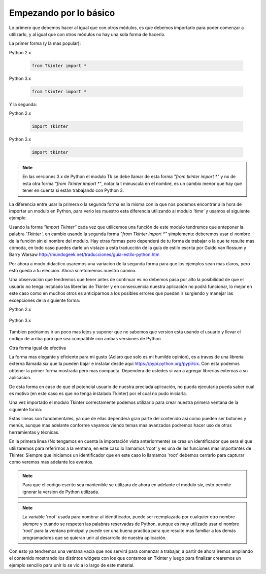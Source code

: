 Empezando por lo básico
***********************

Lo primero que debemos hacer al igual que con otros módulos, es que debemos importarlo para poder comenzar a utilizarlo,
y al igual que con otros módulos no hay una sola forma de hacerlo.

La primer forma (y la mas popular):

Python 2.x

    .. code-block:: python

        from Tkinter import *

Python 3.x

    .. code-block:: python

        from tkinter import *

Y la segunda:

Python 2.x

    .. code-block:: python

        import Tkinter

Python 3.x

    .. code-block:: python

        import tkinter

.. note::

    En las versiones 3.x de Python el modulo Tk se debe llamar de esta forma *"from tkinter import *"* y no de esta otra
    forma *"from Tkinter import *"*, notar la t minuscula en el nombre, es un cambio menor que hay que tener en cuenta si
    están trabajando con Python 3.

La diferencia entre usar la primera o la segunda forma es la misma con la que nos podemos encontrar a la hora de
importar un modulo en Python, para verlo les muestro esta diferencia utilizando al modulo *'time'* y usamos el
siguiente ejemplo:

.. code-block:: python
    :linenos:

    import time
    time.sleep(10)

.. code-block:: python
    :linenos:

    from time import sleep
    sleep(10)

Usando la forma *"import Tkinter"* cada vez que utilicemos una función de este modulo tendremos que anteponer la palabra
*'Tkinter'*, en cambio usando la segunda forma *"from Tkinter import *"* simplemente deberemos usar el nombre de la
función sin el nombre del modulo. Hay otras formas pero dependerá de tu forma de trabajar o la que te resulte mas cómoda,
en todo caso puedes darle un vistazo a esta traducción de la guía de estilo escrita por Guido van Rossum y Barry Warsaw
`http://mundogeek.net/traducciones/guia-estilo-python.htm <http://mundogeek.net/traducciones/guia-estilo-python.htm>`_

Por ahora a modo didactico usaremos una variacion de la segunda forma para que los ejemplos sean mas claros, pero esto
queda a tu eleccion. Ahora si retomemos nuestro camino.

Una observación que tendremos que tener antes de continuar es no debemos pasa por alto la posibilidad de que el usuario
no tenga instalado las librerías de Tkinter y en consecuencia nuestra aplicación no podrá funcionar, lo mejor en este
caso como en muchos otros es anticiparnos a los posibles errores que puedan ir surgiendo y manejar las excepciones de
la siguiente forma:

Python 2.x

    .. code-block:: python
        :linenos:

        try:
            import Tkinter
        except ImportError:
            raise ImportError("Se requiere el modulo Tkinter")

Python 3.x

    .. code-block:: python
        :linenos:

        try:
            import tkinter
        except ImportError:
            raise ImportError("Se requiere el modulo tkinter")

Tambien podriamos ir un poco mas lejos y suponer que no sabemos que version esta usando el usuario y llevar el codigo de
arriba para que sea compatible con ambas versiones de Python

.. code-block:: python
    :linenos:

    import sys

    PYTHON_VERSION = sys.version_info.major

    if PYTHON_VERSION < 3:
        try:
            import Tkinter as tk
        except ImportError:
            raise ImportError("Se requiere el modulo Tkinter")
    else:
        try:
            import tkinter as tk
        except ImportError:
            raise ImportError("Se requiere el modulo tkinter")

Otra forma igual de efectiva

.. code-block:: python
    :linenos:

    try:
        import Tkinter as tk
    except ImportError:
        import tkinter as tk


La forma mas elegante y eficiente para mi gusto (Aclaro que solo es mi humilde opinion), es a traves de una libreria
externa llamada *six* que la pueden bajar e instalar desde aqui https://pypi.python.org/pypi/six. Con esta podemos
obtener la primer forma mostrada pero mas compacta. Dependera de ustedes si van a agregar librerias externas a su
aplicacion.

.. TODO: Agregar referencia extra sobre six?

.. code-block:: python
    :linenos:

    try:
        from six.moves import tkinter as tk
    except ImportError:
        raise ImportError("Se requiere el modulo Tkinter")


De esta forma en caso de que el potencial usuario de nuestra preciada aplicación, no pueda ejecutarla pueda saber cual
es motivo (en este caso es que no tenga instalado Tkinter) por el cual no pudo iniciarla.

Una vez importado el modulo Tkinter correctamente podemos utilizarlo para crear nuestra primera ventana de la
siguiente forma:

.. code-block:: python
    :linenos:

    from six.moves import tkinter as tk

    root = tk.Tk()
    root.mainloop()


Estas lineas son fundamentales, ya que de ellas dependerá gran parte del contenido así como pueden ser botones y menús,
aunque mas adelante conforme vayamos viendo temas mas avanzados podremos hacer uso de otras herramientas y técnicas.

En la primera linea (No tengamos en cuenta la importación vista anteriormente) se crea un identificador que sera el que
utilizaremos para referirnos a la ventana, en este caso lo llamamos 'root' y es una de las funciones mas importantes
de Tkinter. Siempre que iniciamos un identificador que en este caso lo llamamos 'root' debemos cerrarlo para capturar
como veremos mas adelante los eventos.

.. note::

    Para que el codigo escrito sea mantenible se utilizara de ahora en adelante el modulo *six*, esto permite ignorar
    la version de Python utilizada.

.. note::

    La variable 'root' usada para nombrar al identificador, puede ser reemplazada por cualquier otro nombre siempre y
    cuando se respeten las palabras reservadas de Python, aunque es muy utilizado usar el nombre 'root' para la ventana
    principal y puede ser una buena practica para que resulte mas familiar a los demás programadores que se quieran unir
    al desarrollo de nuestra aplicación.

Con esto ya tendremos una ventana vacía que nos servirá para comenzar a trabajar, a partir de ahora iremos ampliando
el contenido mostrando los distintos widgets con los que contamos en Tkinter y luego para finalizar crearemos un ejemplo
sencillo para unir lo se vio a lo largo de este material.
